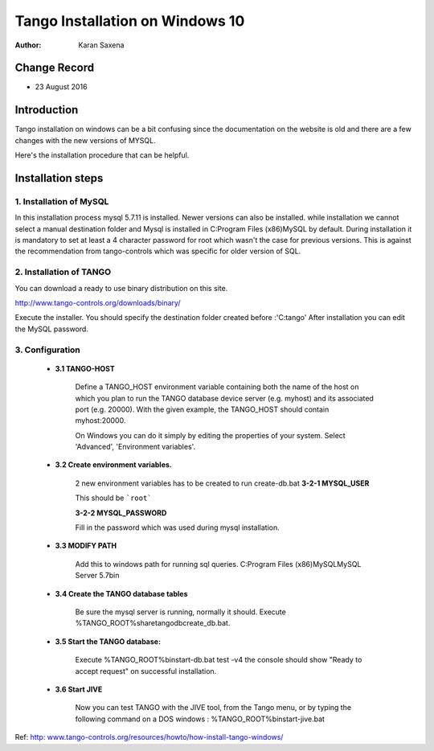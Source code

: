 ========================================================================
Tango Installation on Windows 10
========================================================================


:Author: Karan Saxena

Change Record
=============

- 23 August 2016

Introduction
============
Tango installation on windows can be a bit confusing since the documentation on the website is old and there are a
few changes with the new versions of MYSQL.

Here's the installation procedure that can be helpful.

Installation steps
==================

1. Installation of MySQL
------------------------

In this installation process mysql 5.7.11 is installed. Newer versions can also be installed.
while installation we cannot select a manual destination folder and Mysql is installed in C:\Program Files (x86)\MySQL by default.
During installation it is mandatory to set at least a 4 character password for root which wasn't the case for previous versions.
This is against the recommendation from tango-controls which was specific for older version of SQL.

2. Installation of TANGO
------------------------
You can download a ready to use binary distribution on this site.

http://www.tango-controls.org/downloads/binary/

Execute the installer. You should specify the destination folder created before :'C:\tango'
After installation you can edit the MySQL password.

3. Configuration
-----------------

    - **3.1 TANGO-HOST**

        Define a TANGO_HOST environment variable containing both the name of the host on which you plan to run the
        TANGO database device server (e.g. myhost) and its associated port (e.g. 20000). With the given example,
        the TANGO_HOST should contain myhost:20000.

        On Windows you can do it simply by editing the properties of your system.
        Select 'Advanced', 'Environment variables'.

    - **3.2 Create environment variables.**

        2 new environment variables has to be created to run create-db.bat
        **3-2-1 MYSQL_USER**

        This should be ```root```

        **3-2-2 MYSQL_PASSWORD**

        Fill in the password which was used during mysql installation.


    - **3.3 MODIFY PATH**

        Add this to windows path for running sql queries.
        C:\Program Files (x86)\MySQL\MySQL Server 5.7\bin

    - **3.4 Create the TANGO database tables**

        Be sure the mysql server is running, normally it should.
        Execute %TANGO_ROOT%\share\tango\db\create_db.bat.

    - **3.5 Start the TANGO database:**

        Execute %TANGO_ROOT%\bin\start-db.bat test -v4
        the console should show
        "Ready to accept request" on successful installation.

    - **3.6 Start JIVE**

        Now you can test TANGO with the JIVE tool, from the Tango menu, or by typing the following command on a DOS windows :
        %TANGO_ROOT%\bin\start-jive.bat


Ref: `http: www.tango-controls.org/resources/howto/how-install-tango-windows/ <http: www.tango-controls.org/resources/howto/how-install-tango-windows/>`_
